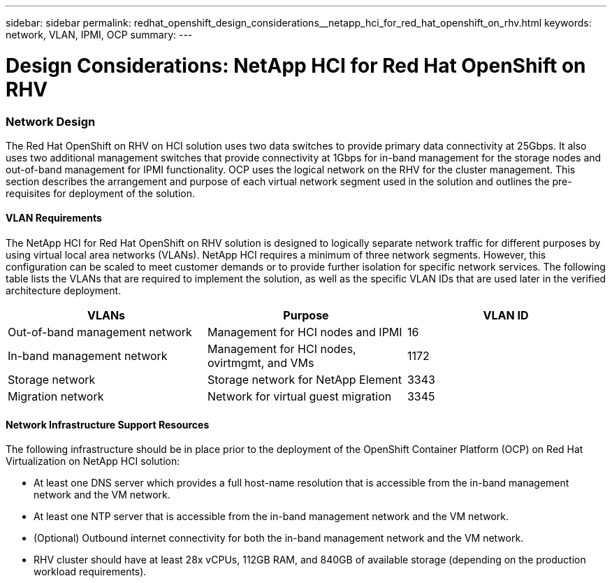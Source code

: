 ---
sidebar: sidebar
permalink: redhat_openshift_design_considerations__netapp_hci_for_red_hat_openshift_on_rhv.html
keywords: network, VLAN, IPMI, OCP
summary:
---

= Design Considerations: NetApp HCI for Red Hat OpenShift on RHV
:hardbreaks:
:nofooter:
:icons: font
:linkattrs:
:imagesdir: ./../media/

//
// This file was created with NDAC Version 0.9 (June 4, 2020)
//
// 2020-06-25 14:31:33.555482
//

[.lead]

=== Network Design

The Red Hat OpenShift on RHV on HCI solution uses two data switches to provide primary data connectivity at 25Gbps. It also uses two additional management switches that provide connectivity at 1Gbps for in-band management for the storage nodes and out-of-band management for IPMI functionality.  OCP uses the logical network on the RHV for the cluster management.  This section describes the arrangement and purpose of each virtual network segment used in the solution and outlines the pre-requisites for deployment of the solution.

==== VLAN Requirements

The NetApp HCI for Red Hat OpenShift on RHV solution is designed to logically separate network traffic for different purposes by using virtual local area networks (VLANs). NetApp HCI requires a minimum of three network segments. However, this configuration can be scaled to meet customer demands or to provide further isolation for specific network services. The following table lists the VLANs that are required to implement the solution, as well as the specific VLAN IDs that are used later in the verified architecture deployment.

|===
|VLANs |Purpose |VLAN ID

|Out-of-band management network
|Management for HCI nodes and IPMI
|16
|In-band management network
|Management for HCI nodes, ovirtmgmt, and VMs
|1172
|Storage network
|Storage network for NetApp Element
|3343
|Migration network
|Network for virtual guest migration
|3345
|===

==== Network Infrastructure Support Resources

The following infrastructure should be in place prior to the deployment of the OpenShift Container Platform (OCP) on Red Hat Virtualization on NetApp HCI solution:

* At least one DNS server which provides a full host-name resolution that is accessible from the in-band management network and the VM network.

* At least one NTP server that is accessible from the in-band management network and the VM network.

* (Optional) Outbound internet connectivity for both the in-band management network and the VM network.

* RHV cluster should have at least 28x vCPUs, 112GB RAM, and 840GB of available storage (depending on the production workload requirements).
